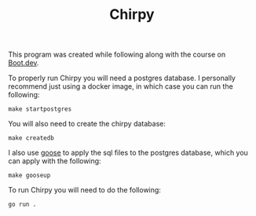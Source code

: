#+TITLE: Chirpy

This program was created while following along with the course on [[https://www.boot.dev/u/maker2413][Boot.dev]].

To properly run Chirpy you will need a postgres database. I personally recommend
just using a docker image, in which case you can run the following:
#+begin_src shell
  make startpostgres
#+end_src

You will also need to create the chirpy database:
#+begin_src shell
  make createdb
#+end_src

I also use [[https://github.com/pressly/goose][goose]] to apply the sql files to the postgres database, which you can
apply with the following:
#+begin_src shell
  make gooseup
#+end_src

To run Chirpy you will need to do the following:
#+begin_src shell
  go run .
#+end_src
